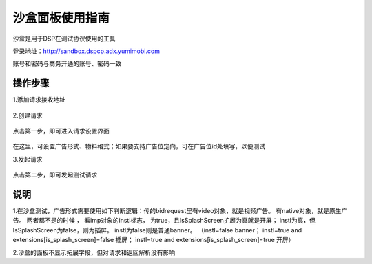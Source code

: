 沙盒面板使用指南
=========================

沙盒是用于DSP在测试协议使用的工具

登录地址：http://sandbox.dspcp.adx.yumimobi.com

账号和密码与商务开通的账号、密码一致

操作步骤
------------

1.添加请求接收地址

	.. image:: /img/url_seeting.png


2.创建请求

	.. image:: /img/test_step.png


点击第一步，即可进入请求设置界面

	.. image:: /img/new_req.png

在这里，可设置广告形式、物料格式；如果要支持广告位定向，可在广告位id处填写，以便测试

3.发起请求

	.. image:: /img/test_step.png


点击第二步，即可发起测试请求

说明
----------
1.在沙盒测试，广告形式需要使用如下判断逻辑：传的bidrequest里有video对象，就是视频广告。 有native对象，就是原生广告。 两者都不是的时候 ， 看imp对象的instl标志， 为true，且IsSplashScreen扩展为真就是开屏； instl为真，但IsSplashScreen为false，则为插屏。 instl为false则是普通banner。
（instl=false banner；
instl=true and extensions[is_splash_screen]=false 插屏；
instl=true and extensions[is_splash_screen]=true 开屏）


2.沙盒的面板不显示拓展字段，但对请求和返回解析没有影响





